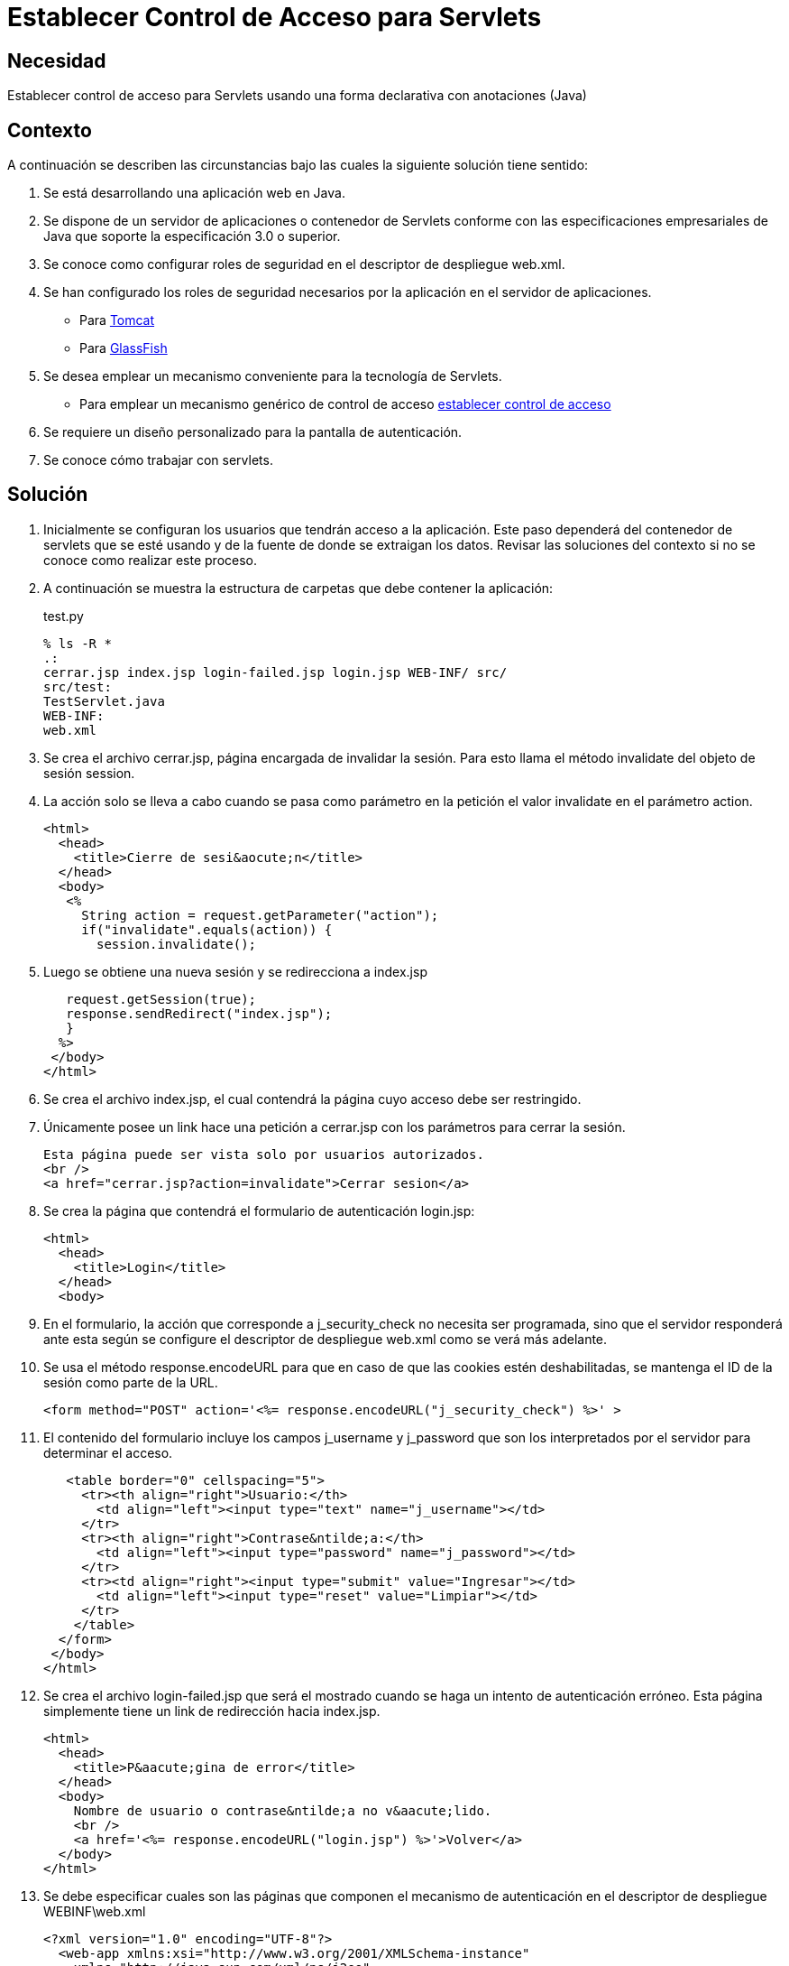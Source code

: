 :slug: kb/java/establecer-control-acceso-servlet/
:category: java
:description: Nuestros ethical hackers explican cómo evitar vulnerabilidades de seguridad mediante la programación segura en Java al establecer el control de acceso para servlets de forma declarativa con anotaciones. Ésto resulta útil cuando se requiere un diseño personalizado para la pantalla de autenticación.
:keywords: Java, Control, Acceso, Servlet, Autenticación, Permisos.
:kb: yes

= Establecer Control de Acceso para Servlets

== Necesidad

Establecer control de acceso para Servlets 
usando una forma declarativa con anotaciones (Java)

== Contexto

A continuación se describen las circunstancias 
bajo las cuales la siguiente solución tiene sentido:

. Se está desarrollando una aplicación web en Java.
. Se dispone de un servidor de aplicaciones o contenedor de Servlets 
conforme con las especificaciones empresariales de Java 
que soporte la especificación 3.0 o superior.
. Se conoce como configurar roles de seguridad 
en el descriptor de despliegue web.xml.
. Se han configurado los roles de seguridad necesarios 
por la aplicación en el servidor de aplicaciones.
* Para https://fluid.la/web/es/kb/java/definir-rol-seguridad-tomcat/[Tomcat]
* Para https://fluid.la/web/es/kb/glassfish/definir-rol-seguridad-glassfish/[GlassFish]
. Se desea emplear un mecanismo conveniente para la tecnología de Servlets.
* Para emplear un mecanismo genérico de control de acceso 
https://fluid.la/web/es/kb/java/establecer-control-acceso-url/[establecer control de acceso]
. Se requiere un diseño personalizado para la pantalla de autenticación.
. Se conoce cómo trabajar con servlets.

== Solución

. Inicialmente se configuran los usuarios que tendrán acceso a la aplicación. 
Este paso dependerá del contenedor de servlets que se esté usando 
y de la fuente de donde se extraigan los datos. 
Revisar las soluciones del contexto si no se conoce como realizar este proceso.

. A continuación se muestra la estructura de carpetas 
que debe contener la aplicación:
+
.test.py
[source, bash, linenums]
----
% ls -R *
.:
cerrar.jsp index.jsp login-failed.jsp login.jsp WEB-INF/ src/
src/test:
TestServlet.java
WEB-INF:
web.xml
----

. Se crea el archivo cerrar.jsp, página encargada de invalidar la sesión. 
Para esto llama el método invalidate del objeto de sesión session.

. La acción solo se lleva a cabo cuando se pasa como parámetro en la petición 
el valor invalidate en el parámetro action.
+
[source, html, linenums]
----
<html>
  <head>
    <title>Cierre de sesi&aocute;n</title>
  </head>
  <body>
   <%
     String action = request.getParameter("action");
     if("invalidate".equals(action)) {
       session.invalidate();
----

. Luego se obtiene una nueva sesión y se redirecciona a index.jsp
+
[source, html, linenums]
----
   request.getSession(true);
   response.sendRedirect("index.jsp");
   }
  %>
 </body>
</html>
----

. Se crea el archivo index.jsp, 
el cual contendrá la página cuyo acceso debe ser restringido.

. Únicamente posee un link hace una petición a cerrar.jsp 
con los parámetros para cerrar la sesión.
+
[source, html, linenums]
----
Esta página puede ser vista solo por usuarios autorizados.
<br />
<a href="cerrar.jsp?action=invalidate">Cerrar sesion</a>
----

. Se crea la página que contendrá el formulario de autenticación login.jsp:
+
[source, html, linenums]
----
<html>
  <head>
    <title>Login</title>
  </head>
  <body>
----

. En el formulario, la acción que corresponde a j_security_check 
no necesita ser programada, sino que el servidor responderá ante esta 
según se configure el descriptor de despliegue web.xml 
como se verá más adelante.

. Se usa el método response.encodeURL 
para que en caso de que las cookies estén deshabilitadas, 
se mantenga el ID de la sesión como parte de la URL.
+
[source, html, linenums]
----
<form method="POST" action='<%= response.encodeURL("j_security_check") %>' >
----

. El contenido del formulario incluye los campos j_username y j_password 
que son los interpretados por el servidor para determinar el acceso.
+
[source, html, linenums]
----
   <table border="0" cellspacing="5">
     <tr><th align="right">Usuario:</th>
       <td align="left"><input type="text" name="j_username"></td>
     </tr>
     <tr><th align="right">Contrase&ntilde;a:</th>
       <td align="left"><input type="password" name="j_password"></td>
     </tr>
     <tr><td align="right"><input type="submit" value="Ingresar"></td>
       <td align="left"><input type="reset" value="Limpiar"></td>
     </tr>
    </table>
  </form>
 </body>
</html>
----

. Se crea el archivo login-failed.jsp 
que será el mostrado cuando se haga un intento de autenticación erróneo. 
Esta página simplemente tiene un link de redirección hacia index.jsp.
+
[source, html, linenums]
----
<html>
  <head>
    <title>P&aacute;gina de error</title>
  </head>
  <body>
    Nombre de usuario o contrase&ntilde;a no v&aacute;lido.
    <br />
    <a href='<%= response.encodeURL("login.jsp") %>'>Volver</a>
  </body>
</html>
----

. Se debe especificar cuales son las páginas 
que componen el mecanismo de autenticación 
en el descriptor de despliegue WEBINF\web.xml
+
[source, html, linenums]
----
<?xml version="1.0" encoding="UTF-8"?>
  <web-app xmlns:xsi="http://www.w3.org/2001/XMLSchema-instance"
    xmlns="http://java.sun.com/xml/ns/j2ee"
    xmlns:web="http://java.sun.com/xml/ns/javaee/web-app_3_0.xsd"
    xsi:schemaLocation="http://java.sun.com/xml/ns/j2ee
    http://java.sun.com/xml/ns/j2ee/web-app_3_0.xsd"
    id="tomcat-demo"
    version="3.0">
    <login-config>
      <auth-method>FORM</auth-method>
      <form-login-config>
        <form-login-page>/login.jsp</form-login-page>
        <form-error-page>/login-failed.jsp</form-error-page>
      </form-login-config>
    </login-config>
  </web-app>
----

. En <login-config> se especifica cual será la página de login 
a la que se redirigirá cuando no se cuente con los privilegios 
para acceder a un recurso así como la página de error a la que se redirigirá 
cuando se intente una autenticación errónea.

. Se crea el servlet TestServlet.java, 
configurando mediante anotaciones cuales serán los roles permitidos. 

. Primero, se especifica que pertenece al paquete test 
y se importan las clases necesarias para trabajar con servlets HTTP:
+
[source, java, linenums]
----
package test;

import java.io.IOException;
import java.io.PrintWriter;
import javax.servlet.ServletException;
import javax.servlet.annotation.HttpConstraint;
import javax.servlet.annotation.ServletSecurity;
import javax.servlet.annotation.ServletSecurity.TransportGuarantee;
import javax.servlet.annotation.WebServlet;
import javax.servlet.http.HttpServlet;
import javax.servlet.http.HttpServletRequest;
import javax.servlet.http.HttpServletResponse;
----

. Se especifica que el servlet se llamará TestServlet 
y que la URL que mapea a este será /TestServlet
+
[source, java, linenums]
----
@WebServlet(name = "TestServlet", urlPatterns = {"/TestServlet"})
----

. La anotación @HttpConstraint al interior de la anotación @ServletSecurity
especifica los roles que serán permitidos para acceder a este servlet.

. Se especifica NONE en el mecanismo de transporte 
porque no se harán configuraciones de seguridad adicionales tales como SSL. 
Se usa rolesAllowed para indicar que se permitirá 
el acceso a los roles rol1 y tomcat.
+
[source, java, linenums]
----
@ServletSecurity(
  @HttpConstraint(transportGuarantee = TransportGuarantee.NONE,
    rolesAllowed = {"rol1", "tomcat"}))
----

. Se termina de crear un servlet típico 
que solo muestra la palabra prueba como salida:
+
[source, java, linenums]
----
public class TestServlet extends HttpServlet {
  public TestServlet() {
    super();
  }
  protected void doGet(HttpServletRequest request, HttpServletResponse response)
    throws ServletException, IOException {
      PrintWriter out = response.getWriter();
      out.println("Prueba");
    }
}
----

. Opcionalmente, se podría usar la anotación 
@HttpMethodConstraint dentro de la anotación @ServletSecurity 
para especificar que métodos HTTP serían permitidos.

== Referencias

. http://jdiezfoto.es/informatica/java-ee-seguridad-en-aplicaciones-web-i/[Java EE: Seguridad en aplicaciones web]
. https://docs.oracle.com/javaee/6/tutorial/doc/gkbaa.html[Java EE6 - Securing Web Applications]